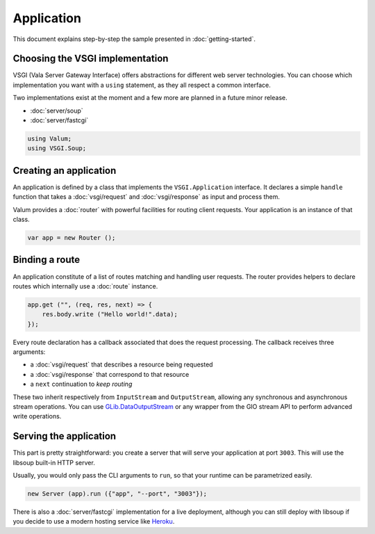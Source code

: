 Application
===========

This document explains step-by-step the sample presented in
:doc:`getting-started`.

Choosing the VSGI implementation
--------------------------------

VSGI (Vala Server Gateway Interface) offers abstractions for different web
server technologies. You can choose which implementation you want with
a ``using`` statement, as they all respect a common interface.

Two implementations exist at the moment and a few more are planned in a future
minor release.

-  :doc:`server/soup`
-  :doc:`server/fastcgi`

.. code:: vala

    using Valum;
    using VSGI.Soup;

Creating an application
-----------------------

An application is defined by a class that implements the ``VSGI.Application``
interface. It declares a simple ``handle`` function that takes
a :doc:`vsgi/request` and :doc:`vsgi/response` as input and process them.

Valum provides a :doc:`router` with powerful facilities for routing client
requests. Your application is an instance of that class.

.. code:: vala

    var app = new Router ();

Binding a route
---------------

An application constitute of a list of routes matching and handling user
requests. The router provides helpers to declare routes which internally use
a :doc:`route` instance.

.. code:: vala

    app.get ("", (req, res, next) => {
        res.body.write ("Hello world!".data);
    });

Every route declaration has a callback associated that does the request
processing. The callback receives three arguments:

-  a :doc:`vsgi/request` that describes a resource being requested
-  a :doc:`vsgi/response` that correspond to that resource
-  a ``next`` continuation to `keep routing`

These two inherit respectively from ``InputStream`` and ``OutputStream``,
allowing any synchronous and asynchronous stream operations. You can use
`GLib.DataOutputStream`_ or any wrapper from the GIO stream API to perform
advanced write operations.

.. _GLib.DataOutputStream: http://valadoc.org/#!api=gio-2.0/GLib.DataOutputStream

Serving the application
-----------------------

This part is pretty straightforward: you create a server that will serve your
application at port ``3003``. This will use the libsoup built-in HTTP server.

Usually, you would only pass the CLI arguments to ``run``, so that your runtime
can be parametrized easily.

.. code:: vala

    new Server (app).run ({"app", "--port", "3003"});

There is also a :doc:`server/fastcgi` implementation for a live deployment,
although you can still deploy with libsoup if you decide to use a modern
hosting service like `Heroku`_.

.. _Heroku: https://heroku.com

